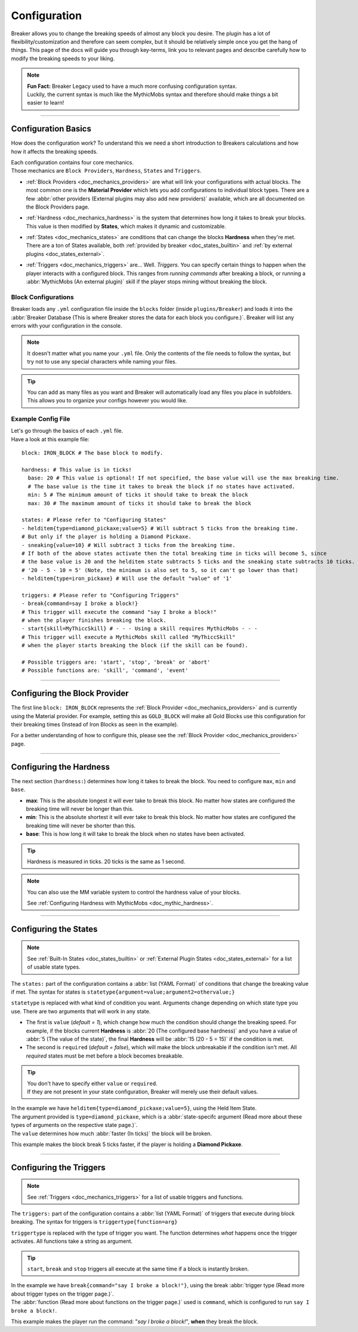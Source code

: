 .. _doc_quickstart_configuration:

Configuration
===============

Breaker allows you to change the breaking speeds of almost any block you desire.
The plugin has a lot of flexibility/customization and therefore can seem complex, but it should be relatively simple once you get the hang of things.
This page of the docs will guide you through key-terms, link you to relevant pages and describe carefully how to modify the breaking speeds to your liking.

.. note:: | **Fun Fact:** Breaker Legacy used to have a much more confusing configuration syntax.
          | Luckily, the current syntax is much like the MythicMobs syntax and therefore should make things a bit easier to learn!

-------------------------

Configuration Basics
----------------------

How does the configuration work? To understand this we need a short introduction to Breakers calculations
and how how it affects the breaking speeds.

| Each configuration contains four core mechanics.
| Those mechanics are ``Block Providers``, ``Hardness``, ``States`` and ``Triggers``.

- | :ref:`Block Providers <doc_mechanics_providers>` are what will link your configurations with actual blocks. The most common one is the **Material Provider** which lets you add configurations to individual block types. There are a few :abbr:`other providers (External plugins may also add new providers)` available, which are all documented on the Block Providers page.

- | :ref:`Hardness <doc_mechanics_hardness>` is the system that determines how long it takes to break your blocks. This value is then modified by **States**, which makes it dynamic and customizable.

- | :ref:`States <doc_mechanics_states>` are conditions that can change the blocks **Hardness** when they're met. There are a ton of States available, both :ref:`provided by breaker <doc_states_builtin>` and :ref:`by external plugins <doc_states_external>`.

- | :ref:`Triggers <doc_mechanics_triggers>` are... Well. *Triggers*. You can specify certain things to happen when the player interacts with a configured block. This ranges from *running commands* after breaking a block, or running a :abbr:`MythicMobs (An external plugin)` skill if the player stops mining without breaking the block.

Block Configurations
~~~~~~~~~~~~~~~~~~~~~
Breaker loads any ``.yml`` configuration file inside the ``blocks`` folder (inside ``plugins/Breaker``) and loads it into the
:abbr:`Breaker Database (This is where Breaker stores the data for each block you configure.)`. Breaker will list any errors with your configuration in the console.

.. note:: It doesn't matter what you name your ``.yml`` file. Only the contents of the file needs to follow the syntax, but try not to use any special characters while naming your files.

.. tip:: You can add as many files as you want and Breaker will automatically load any files you place in subfolders. This allows you to organize your configs however you would like.

Example Config File
~~~~~~~~~~~~~~~~~~~~

| Let's go through the basics of each ``.yml`` file.
| Have a look at this example file:

::

    block: IRON_BLOCK # The base block to modify.
    
    hardness: # This value is in ticks!
      base: 20 # This value is optional! If not specified, the base value will use the max breaking time.
      # The base value is the time it takes to break the block if no states have activated.
      min: 5 # The minimum amount of ticks it should take to break the block
      max: 30 # The maximum amount of ticks it should take to break the block
    
    states: # Please refer to "Configuring States"
    - helditem{type=diamond_pickaxe;value=5} # Will subtract 5 ticks from the breaking time.
    # But only if the player is holding a Diamond Pickaxe.
    - sneaking{value=10} # Will subtract 3 ticks from the breaking time.
    # If both of the above states activate then the total breaking time in ticks will become 5, since
    # the base value is 20 and the helditem state subtracts 5 ticks and the sneaking state subtracts 10 ticks.
    # '20 - 5 - 10 = 5' (Note, the minimum is also set to 5, so it can't go lower than that)
    - helditem{type=iron_pickaxe} # Will use the default "value" of '1'
    
    triggers: # Please refer to "Configuring Triggers"
    - break{command=say I broke a block!}
    # This trigger will execute the command "say I broke a block!"
    # when the player finishes breaking the block.
    - start{skill=MyThiccSkill} # - - - Using a skill requires MythicMobs - - -
    # This trigger will execute a MythicMobs skill called "MyThiccSkill"
    # when the player starts breaking the block (if the skill can be found).
    
    # Possible triggers are: 'start', 'stop', 'break' or 'abort'
    # Possible functions are: 'skill', 'command', 'event'

----------------------------

Configuring the Block Provider
----------------------------------

The first line ``block: IRON_BLOCK`` represents the :ref:`Block Provider <doc_mechanics_providers>` and is currently using the Material provider.
For example, setting this as ``GOLD_BLOCK`` will make all Gold Blocks use this configuration for their breaking times (Instead of Iron Blocks as seen in the example).

For a better understanding of how to configure this, please see the :ref:`Block Provider <doc_mechanics_providers>` page.

-----------------------------

.. _doc_quickstart_configuration_hardness:

Configuring the Hardness
-------------------------

The next section (``hardness:``) determines how long it takes to break the block. You need to configure ``max``, ``min`` and ``base``.

- **max**: This is the absolute longest it will ever take to break this block. No matter how states are configured the breaking time will never be longer than this.
- **min**: This is the absolute shortest it will ever take to break this block. No matter how states are configured the breaking time will never be shorter than this.
- **base**: This is how long it will take to break the block when no states have been activated.

.. tip:: Hardness is measured in ticks. 20 ticks is the same as 1 second.

.. note::
    You can also use the MM variable system to control the hardness value of your blocks.

    See :ref:`Configuring Hardness with MythicMobs <doc_mythic_hardness>`.

-------------------------

.. _doc_quickstart_configuration_states:

Configuring the States
----------------------
.. note:: See :ref:`Built-In States <doc_states_builtin>` or :ref:`External Plugin States <doc_states_external>` for a list of usable state types.

The ``states:`` part of the configuration contains a :abbr:`list (YAML Format)` of conditions that change the breaking value if met.
The syntax for states is ``statetype{argument=value;argument2=othervalue;}``

``statetype`` is replaced with what kind of condition you want.
Arguments change depending on which state type you use. There are two arguments that will work in any state.

- The first is ``value`` (*default = 1*), which change how much the condition should change the breaking speed. For example, if the blocks current **Hardness** is :abbr:`20 (The configured base hardness)` and you have a value of :abbr:`5 (The value of the state)`, the final **Hardness** will be :abbr:`15 (20 - 5 = 15)` if the condition is met.
- The second is ``required`` (*default = false*), which will make the block unbreakable if the condition isn't met. All *required* states must be met before a block becomes breakable.

.. tip:: | You don't have to specify either ``value`` or ``required``.
         | If they are not present in your state configuration, Breaker will merely use their default values. 

| In the example we have ``helditem{type=diamond_pickaxe;value=5}``, using the Held Item State.
| The argument provided is ``type=diamond_pickaxe``, which is a :abbr:`state-specifc argument (Read more about these types of arguments on the respective state page.)`.
| The ``value`` determines how much :abbr:`faster (In ticks)` the block will be broken.

This example makes the block break 5 ticks faster, if the player is holding a **Diamond Pickaxe**.

---------------------------

.. _doc_quickstart_configuration_triggers:

Configuring the Triggers
--------------------------
.. note:: See :ref:`Triggers <doc_mechanics_triggers>` for a list of usable triggers and functions.

The ``triggers:`` part of the configuration contains a :abbr:`list (YAML Format)` of triggers that execute during block breaking.
The syntax for triggers is ``triggertype{function=arg}``

``triggertype`` is replaced with the type of trigger you want.
The function determines *what* happens once the trigger activates. All functions take a string as argument.

.. tip:: | ``start``, ``break`` and ``stop`` triggers all execute at the same time if a block is instantly broken.

| In the example we have ``break{command="say I broke a block!"}``, using the break :abbr:`trigger type (Read more about trigger types on the trigger page.)`.
| The :abbr:`function (Read more about functions on the trigger page.)` used is ``command``, which is configured to run ``say I broke a block!``.

This example makes the player run the command: "*say I broke a block!*", **when** they break the block.